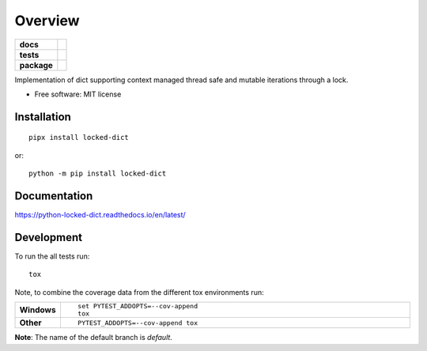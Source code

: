 ========
Overview
========

.. start-badges

.. list-table::
    :stub-columns: 1

    * - docs
      - |docs|
    * - tests
      - | |requires| |coveralls|
        | |scrutinizer| |codeclimate|
    * - package
      - |version| |downloads| |wheel| |supported-versions| |supported-implementations|

.. |docs| image:: https://readthedocs.org/projects/python-locked_dict/badge/?style=flat
    :target: https://readthedocs.org/projects/python-locked-dict/
    :alt: Documentation Status

.. |requires| image:: https://requires.io/github/sthagen/python-locked_dict/requirements.svg?branch=master
    :alt: Requirements Status
    :target: https://requires.io/github/sthagen/python-locked_dict/requirements/?branch=master

.. |coveralls| image:: https://coveralls.io/repos/sthagen/python-locked_dict/badge.svg?branch=master&service=github
    :alt: Coverage Status
    :target: https://coveralls.io/github/sthagen/python-locked_dict

.. |codecov| image:: https://codecov.io/github/sthagen/python-locked_dict/coverage.svg?branch=master
    :alt: Coverage Status
    :target: https://codecov.io/github/sthagen/python-locked_dict

.. |codeclimate| image:: https://codeclimate.com/github/sthagen/python-locked_dict/badges/gpa.svg
   :target: https://codeclimate.com/github/sthagen/python-locked_dict
   :alt: CodeClimate Quality Status

.. |version| image:: https://img.shields.io/pypi/v/locked-dict.svg?style=flat
    :alt: PyPI Package latest release
    :target: https://pypi.org/project/locked-dict/

.. |downloads| image:: https://img.shields.io/pypi/dm/locked-dict.svg?style=flat
    :alt: PyPI Package monthly downloads
    :target: https://pypi.org/project/locked-dict/

.. |wheel| image:: https://img.shields.io/pypi/wheel/locked-dict.svg?style=flat
    :alt: PyPI Wheel
    :target: https://pypi.org/project/locked-dict/

.. |supported-versions| image:: https://img.shields.io/pypi/pyversions/locked-dict.svg?style=flat
    :alt: Supported versions
    :target: https://pypi.org/project/locked-dict/

.. |supported-implementations| image:: https://img.shields.io/pypi/implementation/locked-dict.svg?style=flat
    :alt: Supported implementations
    :target: https://pypi.org/project/locked-dict/

.. |scrutinizer| image:: https://img.shields.io/scrutinizer/g/sthagen/python-locked_dict/master.svg?style=flat
    :alt: Scrutinizer Status
    :target: https://scrutinizer-ci.com/g/sthagen/python-locked_dict/


.. end-badges

Implementation of dict supporting context managed thread safe and mutable iterations through a lock.

* Free software: MIT license

Installation
============

::

    pipx install locked-dict

or::

    python -m pip install locked-dict

Documentation
=============

https://python-locked-dict.readthedocs.io/en/latest/

Development
===========

To run the all tests run::

    tox

Note, to combine the coverage data from the different tox environments run:

.. list-table::
    :widths: 10 90
    :stub-columns: 1

    - - Windows
      - ::

            set PYTEST_ADDOPTS=--cov-append
            tox

    - - Other
      - ::

            PYTEST_ADDOPTS=--cov-append tox

**Note**: The name of the default branch is `default`.
